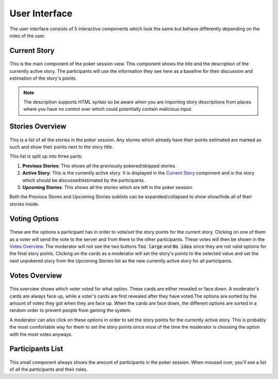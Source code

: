 User Interface
==============
The user interface consists of 5 interactive components which look the same but behave differently depending on the
roles of the user.

Current Story
-------------

.. figure:: static/current_story.png
   :alt: The component showing the title and the description of the currently active story.

This is the main component of the poker session view. This component shows the title and the description of the
currently active story. The participants will use the information they see here as a baseline for their discussion and
estimation of the story's points.

.. note::
   The description supports HTML syntax so be aware when you are importing story descriptions from places where you have
   no control over which could potentially contain malicious input.

Stories Overview
----------------

.. figure:: static/stories_overview.png
   :alt: A list of the stories which are a part of this poker session.

This is a list of all the stories in the poker session. Any stories which already have their points estimated are marked
as such and show their points next to the story title.

This list is split up into three parts:

#. **Previous Stories**: This shows all the previously pokered/skipped stories

#. **Active Story**: This is the currently active story. It is displayed in the `Current Story`_ component and is the
   story which should be discussed/estimated by the participants.

#. **Upcoming Stories**: This shows all the stories which are left in the poker session.

Both the Previous Stores and Upcoming Stories sublists can be expanded/collapsed to show show/hide all of their stories
inside.

Voting Options
--------------

.. figure:: static/voting_options.png
   :alt: The options a participant has to vote for the current story.

These are the options a participant has in order to vote/set the story points for the current story. Clicking on one of
them as a voter will send the vote to the server and from there to the other participants. These votes will then be
shown in the `Votes Overview`_. The moderator will not see the two buttons :code:`Too large` and :code:`No idea` since
they are not valid options for the final story points. Clicking on the cards as a moderator will set the story's points
to the selected value and set the next unpokered story from the Upcoming Stories list as the new currently active story
for all participants.

Votes Overview
--------------

.. figure:: static/votes_overview.png
   :alt: Shows all the voters' votes.

This overview shows which voter voted for what option. These cards are either revealed or face down. A moderator's cards
are always face up, while a voter's cards are first revealed after they have voted.The options are sorted by the amount
of votes they got when they are face up. When the cards are face down, the different options are sorted in a random
order to prevent people from gaming the system.

A moderator can also click on these options in order to set the story points for the currently active story. This is
probably the most comfortable way for them to set the story points since most of the time the moderator is choosing the
option with the most votes anyways.

Participants List
-----------------

.. figure:: static/participants_list.png
   :alt: When hovered over shows a list of all the participants in this poker session.

This small component always shows the amount of participants in the poker session. When moused over, you'll see a list
of all the participants and their roles.

